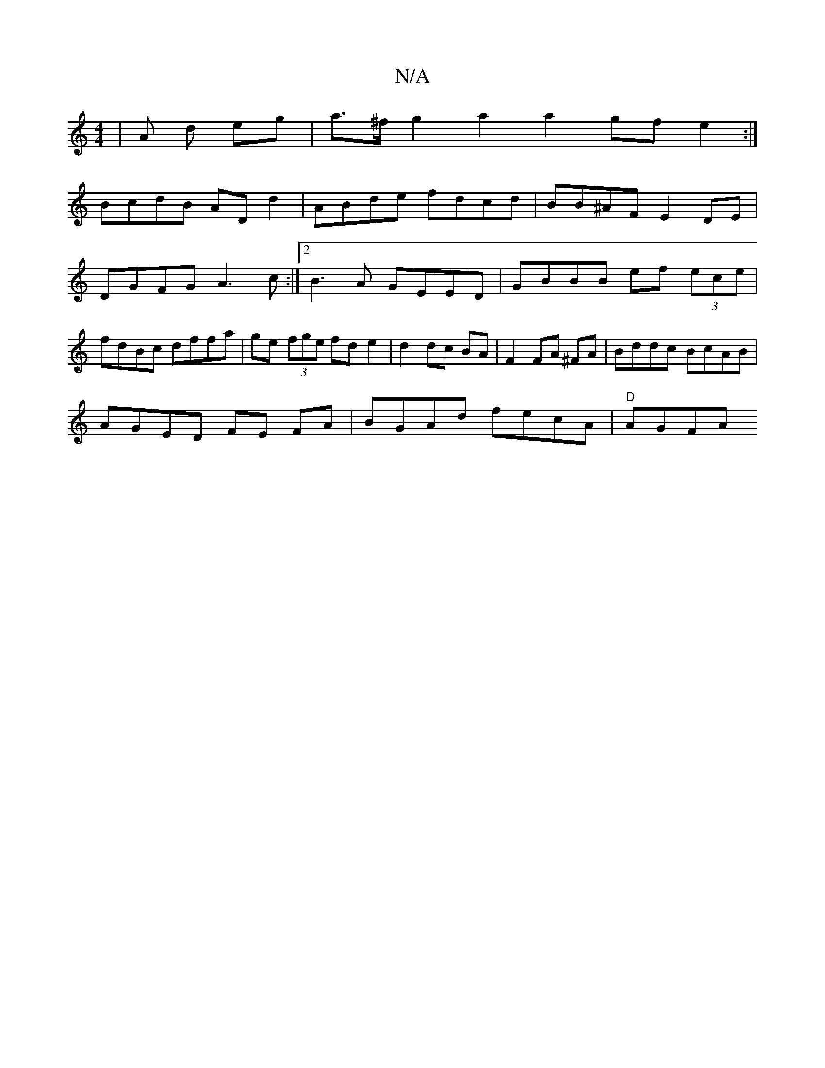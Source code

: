 X:1
T:N/A
M:4/4
R:N/A
K:Cmajor
 | A d eg | a>^f g2 a2a2 gf e2:|
BcdB AD d2 | ABde fdcd | BB^AF E2 DE | DGFG A3c :|2 B3A GEED|GBBB ef (3ece|fdBc dffa|ge (3fge fd e2| d2 dc BA | F2 FA ^FA | Bddc BcAB |
AGED FE FA | BGAd fecA|"D" AGFA